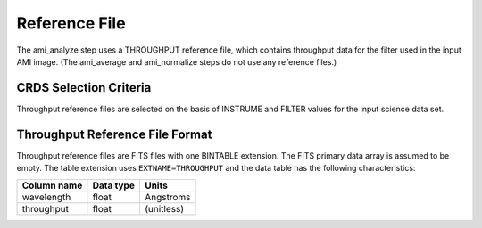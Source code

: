 Reference File
==============
The ami_analyze step uses a THROUGHPUT reference file, which contains
throughput data for the filter used in the input AMI image. (The ami_average 
and ami_normalize steps do not use any reference files.)


CRDS Selection Criteria
-----------------------
Throughput reference files are selected on the basis of INSTRUME and 
FILTER values for the input science data set.

Throughput Reference File Format
--------------------------------
Throughput reference files are FITS files with one BINTABLE
extension. The FITS primary data array is assumed to be empty. The 
table extension uses ``EXTNAME=THROUGHPUT`` and the data table has the
following characteristics:

===========  =========  ==========
Column name  Data type  Units
===========  =========  ==========
wavelength   float      Angstroms
throughput   float      (unitless)
===========  =========  ==========

